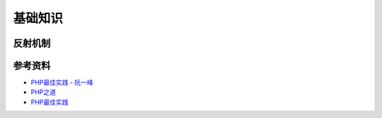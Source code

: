 基础知识
============

反射机制
-----------

.. seealso:: `了解下PHP的Reflection反射机制 <http://www.nowamagic.net/php/php_Reflection.php>`_ , `PHP手册：ReflectionClass类 <http://php.net/manual/zh/class.reflectionclass.php>`_


参考资料
----------

- `PHP最佳实践 - 阮一峰 <http://www.ruanyifeng.com/blog/2010/12/php_best_practices.html>`_
- `PHP之道 <http://wulijun.github.io/php-the-right-way/>`_
- `PHP最佳实践 <http://youngsterxyf.github.io/2013/06/01/php-best-practices/>`_
